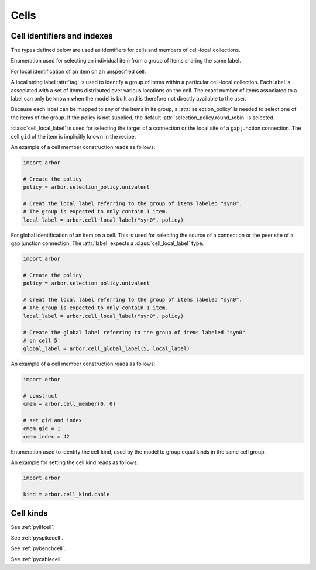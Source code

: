 .. _pycell:

Cells
=====================

Cell identifiers and indexes
----------------------------
The types defined below are used as identifiers for cells and members of cell-local collections.

.. module:: arbor

.. class:: selection_policy

   Enumeration used for selecting an individual item from a group of items sharing the
   same label.

   .. attribute:: round_robin

      Iterate over the items of the group in a round-robin fashion.

   .. attribute:: assert_univalent

      Assert that ony one item is available in the group. Throws an exception if the assertion
      fails.

.. class:: cell_local_label

   For local identification of an item on an unspecified cell.

   A local string label :attr:`tag` is used to identify a group of items within a particular
   cell-local collection. Each label is associated with a set of items distributed over various
   locations on the cell. The exact number of items associated to a label can only be known when the
   model is built and is therefore not directly available to the user.

   Because each label can be mapped to any of the items in its group, a :attr:`selection_policy`
   is needed to select one of the items of the group. If the policy is not supplied, the default
   :attr:`selection_policy.round_robin` is selected.

   :class:`cell_local_label` is used for selecting the target of a connection or the
   local site of a gap junction connection. The cell ``gid`` of the item is implicitly known in the
   recipe.

   .. attribute:: tag

      Identifier of a group of items in a cell-local collection.

   .. attribute:: selection_policy

      Policy used for selecting a single item of the tagged group.

   An example of a cell member construction reads as follows:

   .. container:: example-code

       .. code-block:: python

           import arbor

           # Create the policy
           policy = arbor.selection_policy.univalent

           # Creat the local label referring to the group of items labeled "syn0".
           # The group is expected to only contain 1 item.
           local_label = arbor.cell_local_label("syn0", policy)

.. class:: cell_global_label

   For global identification of an item on a cell.
   This is used for selecting the source of a connection or the peer site of a gap junction connection.
   The :attr:`label` expects a :class:`cell_local_label` type.

   .. attribute:: gid

      Global identifier of the cell associated with the item.

   .. attribute:: label

      Identifier of a single item on the cell.

   .. container:: example-code

       .. code-block:: python

           import arbor

           # Create the policy
           policy = arbor.selection_policy.univalent

           # Creat the local label referring to the group of items labeled "syn0".
           # The group is expected to only contain 1 item.
           local_label = arbor.cell_local_label("syn0", policy)

           # Create the global label referring to the group of items labeled "syn0"
           # on cell 5
           global_label = arbor.cell_global_label(5, local_label)
.. class:: cell_member

    .. function:: cell_member(gid, index)

        Construct a ``cell_member`` object with parameters :attr:`gid` and :attr:`index` for
        global identification of a cell-local item.

        Items of type :class:`cell_member` must:

        * be associated with a unique cell, identified by the member :attr:`gid`;
        * identify an item within a cell-local collection by the member :attr:`index`.

        An example is uniquely identifying a probe in the model.
        Each probe has a cell (with :attr:`gid`), and an :attr:`index` into the set of probes on the cell.

        Lexicographically ordered by :attr:`gid`, then :attr:`index`.

    .. attribute:: gid

        The global identifier of the cell.

    .. attribute:: index

        The cell-local index of the item.
        Local indices for items within a particular cell-local collection should be zero-based and numbered contiguously.

    An example of a cell member construction reads as follows:

    .. container:: example-code

        .. code-block:: python

            import arbor

            # construct
            cmem = arbor.cell_member(0, 0)

            # set gid and index
            cmem.gid = 1
            cmem.index = 42

.. class:: cell_kind

    Enumeration used to identify the cell kind, used by the model to group equal kinds in the same cell group.

    .. attribute:: cable

        A cell with morphology described by branching 1D cable segments.

    .. attribute:: lif

        A leaky-integrate and fire neuron.

    .. attribute:: spike_source

        A proxy cell that generates spikes from a spike sequence provided by the user.

    .. attribute:: benchmark

        A proxy cell used for benchmarking.

    An example for setting the cell kind reads as follows:

    .. container:: example-code

        .. code-block:: python

            import arbor

            kind = arbor.cell_kind.cable

Cell kinds
----------

.. class:: lif_cell
    :noindex:

    See :ref:`pylifcell`.

.. class:: spike_source_cell
    :noindex:

    See :ref:`pyspikecell`.

.. class:: benchmark_cell
    :noindex:

    See :ref:`pybenchcell`.

.. class:: cable_cell
    :noindex:

    See :ref:`pycablecell`.
